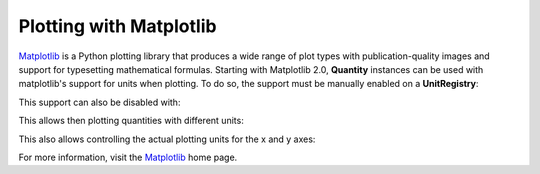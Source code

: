 .. _plotting:


Plotting with Matplotlib
========================

Matplotlib_ is a Python plotting library that produces a wide range of plot types
with publication-quality images and support for typesetting mathematical formulas.
Starting with Matplotlib 2.0, **Quantity** instances can be used with matplotlib's
support for units when plotting. To do so, the support must be manually enabled on
a **UnitRegistry**:

.. testsetup:: *

   import pint
   ureg = pint.UnitRegistry()

.. doctest::

   >>> import pint
   >>> ureg = pint.UnitRegistry()
   >>> ureg.setup_matplotlib()

This support can also be disabled with:

.. doctest::

   >>> ureg.setup_matplotlib(False)

This allows then plotting quantities with different units:

.. plot::
   :include-source: true

   import matplotlib.pyplot as plt
   import numpy as np
   import pint

   ureg = pint.UnitRegistry()
   ureg.setup_matplotlib(True)

   y = np.linspace(0, 30) * ureg.miles
   x = np.linspace(0, 5) * ureg.hours

   fig, ax = plt.subplots()
   ax.plot(x, y, 'tab:blue')
   ax.axhline(26400 * ureg.feet, color='tab:red')
   ax.axvline(120 * ureg.minutes, color='tab:green')

This also allows controlling the actual plotting units for the x and y axes:

.. plot::
   :include-source: true

   import matplotlib.pyplot as plt
   import numpy as np
   import pint

   ureg = pint.UnitRegistry()
   ureg.setup_matplotlib(True)

   y = np.linspace(0, 30) * ureg.miles
   x = np.linspace(0, 5) * ureg.hours

   fig, ax = plt.subplots()
   ax.yaxis.set_units(ureg.inches)
   ax.xaxis.set_units(ureg.seconds)

   ax.plot(x, y, 'tab:blue')
   ax.axhline(26400 * ureg.feet, color='tab:red')
   ax.axvline(120 * ureg.minutes, color='tab:green')

For more information, visit the Matplotlib_ home page.

.. _Matplotlib: https://matplotlib.org
